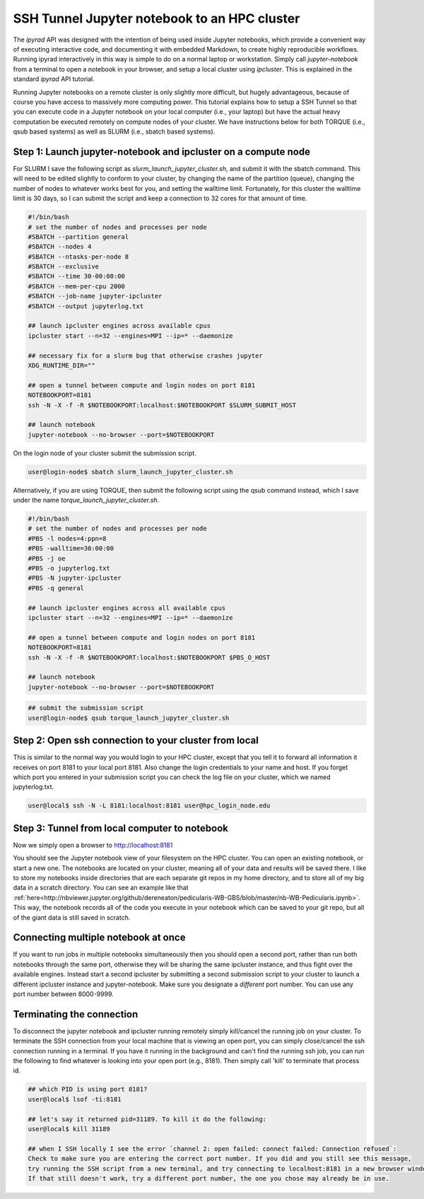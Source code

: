 
.. _HPCscript:

SSH Tunnel Jupyter notebook to an HPC cluster
^^^^^^^^^^^^^^^^^^^^^^^^^^^^^^^^^^^^^^^^^^^^^

The *ipyrad* API was designed with the intention of being used inside Jupyter 
notebooks, which provide a convenient way of executing interactive code, and
documenting it with embedded Markdown, to create highly reproducible workflows.
Running ipyrad interactively in this way is simple to do on a normal 
laptop or workstation. Simply call `jupyter-notebook` from a terminal
to open a notebook in your browser, and setup a local cluster using
`ipcluster`. This is explained in the standard *ipyrad* API tutorial. 

Running Jupyter notebooks on a remote cluster is only slightly more difficult, 
but hugely advantageous, because of course you have access to massively more 
computing power. This tutorial explains how to setup a SSH Tunnel so that you 
can execute code in a Jupyter notebook on your local computer (i.e., your laptop) 
but have the actual heavy computation be executed remotely on compute nodes of 
your cluster. We have instructions below for both TORQUE (i.e., qsub based systems)
as well as SLURM (i.e., sbatch based systems). 


Step 1: Launch jupyter-notebook and ipcluster on a compute node
~~~~~~~~~~~~~~~~~~~~~~~~~~~~~~~~~~~~~~~~~~~~~~~~~~~~~~~~~~~~~~~

For SLURM I save the following script as `slurm_launch_jupyter_cluster.sh`, and 
submit it with the sbatch command. This will need to be edited slightly to 
conform to your cluster, by changing the name of the partition (queue), 
changing the number of nodes to whatever works best for you, and setting 
the walltime limit. Fortunately, for this cluster the walltime
limit is 30 days, so I can submit the script and keep a connection to 32 cores
for that amount of time. 

.. code-block:: bash

    #!/bin/bash
    # set the number of nodes and processes per node
    #SBATCH --partition general
    #SBATCH --nodes 4
    #SBATCH --ntasks-per-node 8
    #SBATCH --exclusive
    #SBATCH --time 30-00:00:00
    #SBATCH --mem-per-cpu 2000
    #SBATCH --job-name jupyter-ipcluster
    #SBATCH --output jupyterlog.txt

    ## launch ipcluster engines across available cpus
    ipcluster start --n=32 --engines=MPI --ip=* --daemonize

    ## necessary fix for a slurm bug that otherwise crashes jupyter
    XDG_RUNTIME_DIR=""

    ## open a tunnel between compute and login nodes on port 8181
    NOTEBOOKPORT=8181
    ssh -N -X -f -R $NOTEBOOKPORT:localhost:$NOTEBOOKPORT $SLURM_SUBMIT_HOST

    ## launch notebook
    jupyter-notebook --no-browser --port=$NOTEBOOKPORT


On the login node of your cluster submit the submission script. 

.. code-block:: bash

    user@login-node$ sbatch slurm_launch_jupyter_cluster.sh


Alternatively, if you are using TORQUE, then submit the following script using 
the qsub command instead, which I save under the name 
`torque_launch_jupyter_cluster.sh`. 

.. code-block:: bash

    #!/bin/bash
    # set the number of nodes and processes per node    
    #PBS -l nodes=4:ppn=8
    #PBS -walltime=30:00:00
    #PBS -j oe
    #PBS -o jupyterlog.txt
    #PBS -N jupyter-ipcluster
    #PBS -q general

    ## launch ipcluster engines across all available cpus
    ipcluster start --n=32 --engines=MPI --ip=* --daemonize

    ## open a tunnel between compute and login nodes on port 8181
    NOTEBOOKPORT=8181
    ssh -N -X -f -R $NOTEBOOKPORT:localhost:$NOTEBOOKPORT $PBS_O_HOST

    ## launch notebook
    jupyter-notebook --no-browser --port=$NOTEBOOKPORT


.. code-block:: bash

    ## submit the submission script
    user@login-node$ qsub torque_launch_jupyter_cluster.sh


Step 2: Open ssh connection to your cluster from local
~~~~~~~~~~~~~~~~~~~~~~~~~~~~~~~~~~~~~~~~~~~~~~~~~~~~~~
This is similar to the normal way you would login to your HPC cluster, except that
you tell it to forward all information it receives on port 8181 to your 
local port 8181. Also change the login credentials to your name and host. 
If you forget which port you entered in your submission script you can 
check the log file on your cluster, which we named jupyterlog.txt.

.. code-block:: bash
    
    user@local$ ssh -N -L 8181:localhost:8181 user@hpc_login_node.edu


Step 3: Tunnel from local computer to notebook 
~~~~~~~~~~~~~~~~~~~~~~~~~~~~~~~~~~~~~~~~~~~~~~~
Now we simply open a browser to http://localhost:8181

You should see the Jupyter notebook view of your filesystem on the HPC cluster. 
You can open an existing notebook, or start a new one. The notebooks are located
on your cluster, meaning all of your data and results will be saved there. I 
like to store my notebooks inside directories that are each separate git repos
in my home directory, and to store all of my big data in a scratch directory. 
You can see an example like that :ref:`here<http://nbviewer.jupyter.org/github/dereneaton/pedicularis-WB-GBS/blob/master/nb-WB-Pedicularis.ipynb>`. This way, the notebook records all of 
the code you execute in your notebook which can be saved to your git repo, 
but all of the giant data is still saved in scratch. 


Connecting multiple notebook at once
~~~~~~~~~~~~~~~~~~~~~~~~~~~~~~~~~~~~
If you want to run jobs in multiple notebooks simultaneously then you should open
a second port, rather than run both notebooks through the same port, otherwise
they will be sharing the same ipcluster instance, and thus fight over the 
available engines. Instead start a second ipcluster by submitting a second 
submission script to your cluster to launch a different ipcluster instance and 
jupyter-notebook. Make sure you designate a *different* port number. 
You can use any port number between 8000-9999. 


Terminating the connection
~~~~~~~~~~~~~~~~~~~~~~~~~~~
To disconnect the jupyter notebook and ipcluster running remotely simply kill/cancel
the running job on your cluster. To terminate the SSH connection from your local 
machine that is viewing an open port, you can simply close/cancel the ssh connection
running in a terminal. If you have it running in the background and can't find the
running ssh job, you can run the following to find whatever is looking into your
open port (e.g., 8181). Then simply call 'kill' to terminate that process id. 

.. code-block:: bash

    ## which PID is using port 8181?
    user@local$ lsof -ti:8181

    ## let's say it returned pid=31189. To kill it do the following:
    user@local$ kill 31189

    ## when I SSH locally I see the error `channel 2: open failed: connect failed: Connection refused`:
    Check to make sure you are entering the correct port number. If you did and you still see this message,
    try running the SSH script from a new terminal, and try connecting to localhost:8181 in a new browser window.
    If that still doesn't work, try a different port number, the one you chose may already be in use. 



